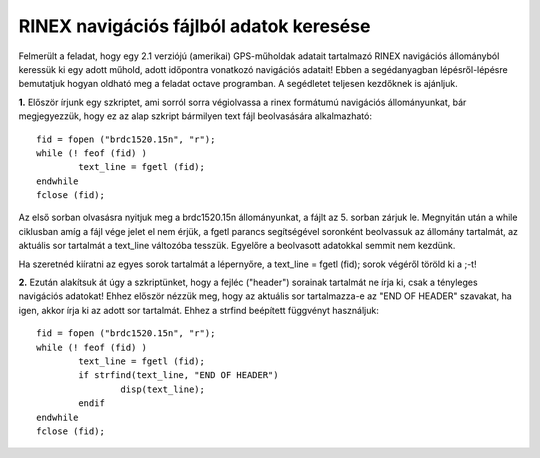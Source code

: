 RINEX navigációs fájlból adatok keresése
========================================

Felmerült a feladat, hogy egy 2.1 verziójú (amerikai) GPS-műholdak adatait tartalmazó RINEX navigációs állományból keressük ki egy adott műhold, adott időpontra vonatkozó navigációs adatait! Ebben a segédanyagban lépésről-lépésre bemutatjuk hogyan oldható meg a feladat octave programban. A segédletet teljesen kezdőknek is ajánljuk.

**1.** Először írjunk egy szkriptet, ami sorról sorra végiolvassa a rinex formátumú navigációs állományunkat, bár megjegyezzük, hogy ez az alap szkript bármilyen text fájl beolvasására alkalmazható::

	fid = fopen ("brdc1520.15n", "r");
	while (! feof (fid) )
		text_line = fgetl (fid);
	endwhile
	fclose (fid);

Az első sorban olvasásra nyitjuk meg a brdc1520.15n állományunkat, a fájlt az 5. sorban zárjuk le. Megnyitán után a while ciklusban amíg a fájl vége jelet el nem érjük, a fgetl parancs segítségével soronként beolvassuk az állomány tartalmát, az aktuális sor tartalmát a text_line változóba tesszük. Egyelőre a beolvasott adatokkal semmit nem kezdünk.

Ha szeretnéd kiíratni az egyes sorok tartalmát a lépernyőre, a text_line = fgetl (fid); sorok végéről töröld ki a ;-t! 

**2.** Ezután alakítsuk át úgy a szkriptünket, hogy a fejléc ("header") sorainak tartalmát ne írja ki, csak a tényleges navigációs adatokat! Ehhez először nézzük meg, hogy az aktuális sor tartalmazza-e az "END OF HEADER" szavakat, ha igen, akkor írja ki az adott sor tartalmát. Ehhez a strfind beépített függvényt használjuk::

	fid = fopen ("brdc1520.15n", "r");
	while (! feof (fid) )
		text_line = fgetl (fid);
		if strfind(text_line, "END OF HEADER") 
			disp(text_line);
		endif
	endwhile
	fclose (fid);
	


